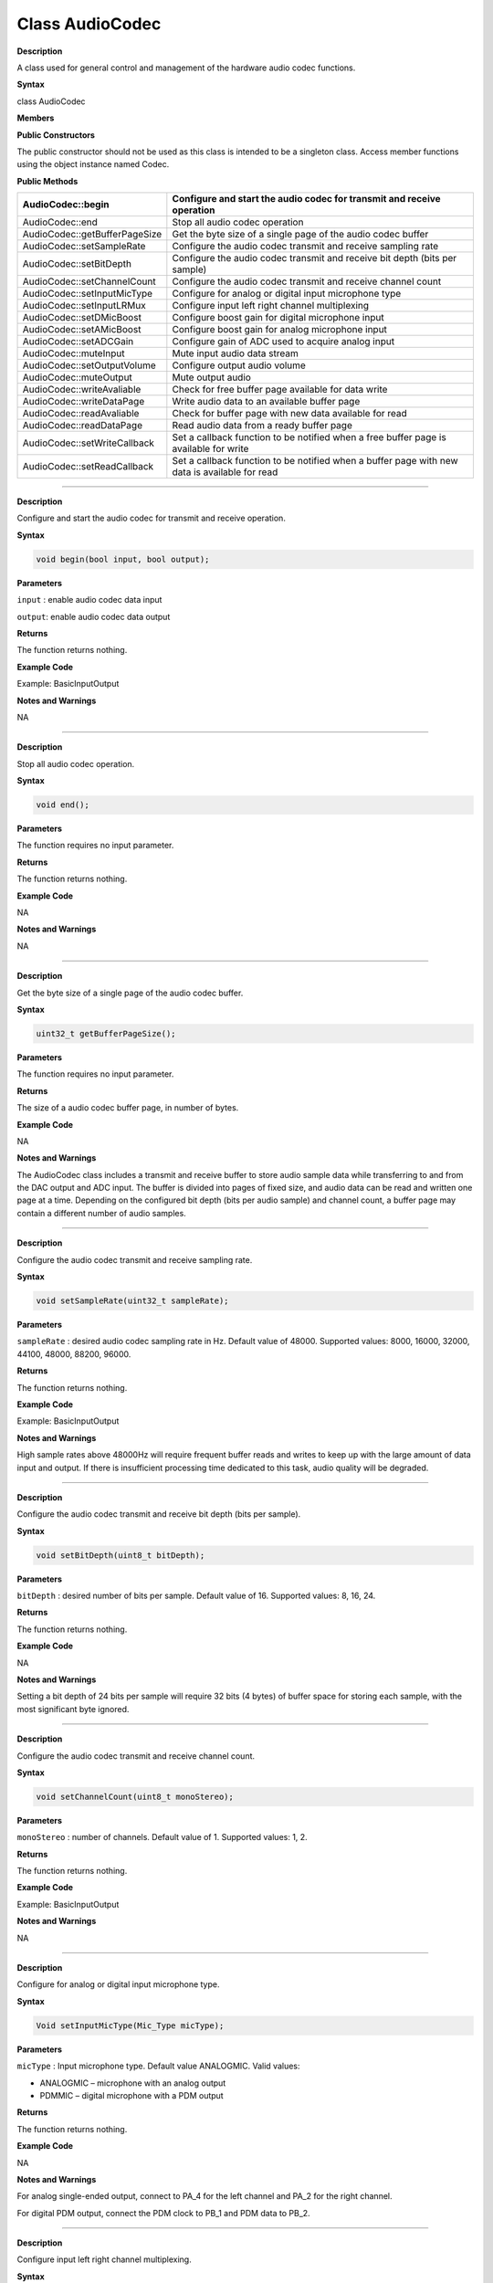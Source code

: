 #################
Class AudioCodec 
#################

.. class:: AudioCodec

**Description**


A class used for general control and management of the hardware audio
codec functions.

**Syntax**

class AudioCodec

**Members**

**Public Constructors**

The public constructor should not be used as this class is intended to
be a singleton class. Access member functions using the object instance
named Codec.

**Public Methods**

+-------------------------------+-------------------------------------+
| AudioCodec::begin             | Configure and start the audio codec |
|                               | for transmit and receive operation  |
+===============================+=====================================+
| AudioCodec::end               | Stop all audio codec operation      |
+-------------------------------+-------------------------------------+
| AudioCodec::getBufferPageSize | Get the byte size of a single page  |
|                               | of the audio codec buffer           |
+-------------------------------+-------------------------------------+
| AudioCodec::setSampleRate     | Configure the audio codec transmit  |
|                               | and receive sampling rate           |
+-------------------------------+-------------------------------------+
| AudioCodec::setBitDepth       | Configure the audio codec transmit  |
|                               | and receive bit depth (bits per     |
|                               | sample)                             |
+-------------------------------+-------------------------------------+
| AudioCodec::setChannelCount   | Configure the audio codec transmit  |
|                               | and receive channel count           |
+-------------------------------+-------------------------------------+
| AudioCodec::setInputMicType   | Configure for analog or digital     |
|                               | input microphone type               |
+-------------------------------+-------------------------------------+
| AudioCodec::setInputLRMux     | Configure input left right channel  |
|                               | multiplexing                        |
+-------------------------------+-------------------------------------+
| AudioCodec::setDMicBoost      | Configure boost gain for digital    |
|                               | microphone input                    |
+-------------------------------+-------------------------------------+
| AudioCodec::setAMicBoost      | Configure boost gain for analog     |
|                               | microphone input                    |
+-------------------------------+-------------------------------------+
| AudioCodec::setADCGain        | Configure gain of ADC used to       |
|                               | acquire analog input                |
+-------------------------------+-------------------------------------+
| AudioCodec::muteInput         | Mute input audio data stream        |
+-------------------------------+-------------------------------------+
| AudioCodec::setOutputVolume   | Configure output audio volume       |
+-------------------------------+-------------------------------------+
| AudioCodec::muteOutput        | Mute output audio                   |
+-------------------------------+-------------------------------------+
| AudioCodec::writeAvaliable    | Check for free buffer page          |
|                               | available for data write            |
+-------------------------------+-------------------------------------+
| AudioCodec::writeDataPage     | Write audio data to an available    |
|                               | buffer page                         |
+-------------------------------+-------------------------------------+
| AudioCodec::readAvaliable     | Check for buffer page with new data |
|                               | available for read                  |
+-------------------------------+-------------------------------------+
| AudioCodec::readDataPage      | Read audio data from a ready buffer |
|                               | page                                |
+-------------------------------+-------------------------------------+
| AudioCodec::setWriteCallback  | Set a callback function to be       |
|                               | notified when a free buffer page is |
|                               | available for write                 |
+-------------------------------+-------------------------------------+
| AudioCodec::setReadCallback   | Set a callback function to be       |
|                               | notified when a buffer page with    |
|                               | new data is available for read      |
+-------------------------------+-------------------------------------+

------------------------------------------------------------------------------

.. method:: AudioCodec::begin

**Description**

Configure and start the audio codec for transmit and receive operation.

**Syntax**

.. code:: cpp

    void begin(bool input, bool output);

**Parameters**

``input`` : enable audio codec data input

``output``: enable audio codec data output

**Returns**

The function returns nothing.

**Example Code**

Example: BasicInputOutput

**Notes and Warnings**

NA

------------------------------------------------------------------------------

.. method:: AudioCodec::end

**Description**

Stop all audio codec operation.

**Syntax**

.. code:: cpp

    void end();

**Parameters**

The function requires no input parameter.

**Returns**

The function returns nothing.

**Example Code**

NA

**Notes and Warnings**

NA

----------------------------------------------------------------------------

.. class:: AudioCodec::getBufferPageSize

**Description**

Get the byte size of a single page of the audio codec buffer.

**Syntax**

.. code:: cpp

    uint32_t getBufferPageSize();

**Parameters**

The function requires no input parameter.

**Returns**

The size of a audio codec buffer page, in number of bytes.

**Example Code**

NA

**Notes and Warnings**

The AudioCodec class includes a transmit and receive buffer to store
audio sample data while transferring to and from the DAC output and ADC
input. The buffer is divided into pages of fixed size, and audio data
can be read and written one page at a time. Depending on the configured
bit depth (bits per audio sample) and channel count, a buffer page may
contain a different number of audio samples.

---------------------------------------------------------------------------------

.. method:: AudioCodec::setSampleRate

**Description**

Configure the audio codec transmit and receive sampling rate.

**Syntax**

.. code:: cpp

    void setSampleRate(uint32_t sampleRate);

**Parameters**

``sampleRate`` : desired audio codec sampling rate in Hz. Default value of
48000. Supported values: 8000, 16000, 32000, 44100, 48000, 88200, 96000.

**Returns**

The function returns nothing.

**Example Code**

Example: BasicInputOutput

**Notes and Warnings**

High sample rates above 48000Hz will require frequent buffer reads and
writes to keep up with the large amount of data input and output. If
there is insufficient processing time dedicated to this task, audio
quality will be degraded.

-----------------------------------------------------------------------------------

.. method:: AudioCodec::setBitDepth

**Description**

Configure the audio codec transmit and receive bit depth (bits per
sample).

**Syntax**

.. code:: cpp

    void setBitDepth(uint8_t bitDepth);

**Parameters**

``bitDepth`` : desired number of bits per sample. Default value of 16.
Supported values: 8, 16, 24.

**Returns**

The function returns nothing.

**Example Code**

NA

**Notes and Warnings**

Setting a bit depth of 24 bits per sample will require 32 bits (4 bytes)
of buffer space for storing each sample, with the most significant byte
ignored.

-------------------------------------------------------------------------------------

.. method:: AudioCodec::setChannelCount

**Description**

Configure the audio codec transmit and receive channel count.

**Syntax**

.. code:: cpp

    void setChannelCount(uint8_t monoStereo);

**Parameters**

``monoStereo`` : number of channels. Default value of 1. Supported values: 1,
2.

**Returns**

The function returns nothing.

**Example Code**

Example: BasicInputOutput

**Notes and Warnings**

NA

----------------------------------------------------------------------------------------

.. method:: AudioCodec::setInputMicType


**Description**

Configure for analog or digital input microphone type.

**Syntax**

.. code:: cpp

    Void setInputMicType(Mic_Type micType);

**Parameters**

``micType`` : Input microphone type. Default value ANALOGMIC. Valid values:

-  ANALOGMIC – microphone with an analog output

-  PDMMIC – digital microphone with a PDM output

**Returns**

The function returns nothing.

**Example Code**

NA

**Notes and Warnings**

For analog single-ended output, connect to PA_4 for the left channel and
PA_2 for the right channel.

For digital PDM output, connect the PDM clock to PB_1 and PDM data to
PB_2.

-------------------------------------------------------------------------------------

.. method:: AudioCodec::setInputLRMux

**Description**

Configure input left right channel multiplexing.

**Syntax**

.. code:: cpp

    void setInputLRMux(uint32_t mux);

**Parameters**

``mux`` : desired left right audio channel multiplexing setting. Default
value RX_CH_LR. Valid values:

-  RX_CH_LR

-  RX_CH_RL

-  RX_CH_LL

-  RX_CH_RR

**Returns**

The function returns nothing.

**Example Code**

NA

**Notes and Warnings**

In mono channel mode, both RX_CH_LR and RX_CH_LL will result in the
audio codec sampling input data from the left channel microphone.
Similarly, both RX_CH_RL and RX_CH_RR will result in the audio codec
sampling input data from the right channel microphone.

In stereo channel mode, RX_CH_RL will switch the positions of input data
sampled from the microphones. RX_CH_RR and RX_CH_LL will result in
duplicated samples from the right and left microphones respectively.\ **
**

-----------------------------------------------------------------------------------

.. method:: AudioCodec::setDMicBoost

**Description**

Configure boost gain for digital microphone input.

**Syntax**

.. code:: cpp

    void setDMicBoost(uint32_t leftBoost, uint32_t rightBoost);

**Parameters**

``leftBoost`` : boost gain for left channel digital microphone input

``rightBoost``: boost gain for right channel digital microphone input

Valid boost gain values:

-  0 : 0dB

-  1 : 12dB

-  2 : 24dB

-  3 : 36dB

**Returns**

The function returns nothing.

**Example Code**

NA

**Notes and Warnings**

NA

----------------------------------------------------------------------------------

.. method:: AudioCodec::setAMicBoost

**Description**

Configure boost gain for analog microphone input.

**Syntax**

.. code:: cpp

    void setAMicBoost(uint32_t leftBoost, uint32_t rightBoost);

**Parameters**

``leftBoost`` : boost gain for left channel analog microphone input

``rightBoost`` : boost gain for right channel analog microphone input

Valid boost gain values:

-  0 : 0dB

-  1 : 20dB

-  2 : 30dB

-  3 : 40dB

**Returns**

The function returns nothing.

**Example Code**

NA

**Notes and Warnings**

Only use this function if additional gain is required after using
setADCGain function.

--------------------------------------------------------------------------------

.. method:: AudioCodec::setADCGain

**Description**

Configure gain of ADC used to acquire analog input.

**Syntax**

.. code:: cpp

    void setADCGain(uint32_t leftGain, uint32_t rightGain);

**Parameters**

``leftGain`` : Gain for left channel ADC

``rightGain`` : Gain for right channel ADC

Valid value range is from 0x00 to 0x7f. Gain increases by 0.375dB for
every increment in value:

-  0x00 : -17.625dB

-  0x01 : -17.25dB

-  0x2f : 0dB

-  0x30 : 0.375dB

-  0x7f : 30dB

**Returns**

The function returns nothing.

**Example Code**

NA

**Notes and Warnings**

NA

---------------------------------------------------------------------------

.. method:: AudioCodec::muteInput

**Description**

Mute input audio data stream.

**Syntax**

.. code:: cpp

    void muteInput(uint8_t leftMute, uint8_t rightMute);

**Parameters**

``leftMute`` : 1 to mute left channel input, 0 to unmute

``rightMute`` : 1 to mute right channel input, 0 to unmute

**Returns**

The function returns nothing.

**Example Code**

NA

**Notes and Warnings**

NA

-----------------------------------------------------------------------------

.. method:: AudioCodec::setOutputVolume

**Description**

Configure output audio volume.

**Syntax**

.. code:: cpp

    void setOutputVolume(uint8_t leftVol, uint8_t rightVol);

**Parameters**

``leftVol`` : left channel output volume

``rightVol`` : right channel output volume

Valid value ranges from 0 to 100, corresponding to a volume of -65.625dB
to 0dB.

**Returns**

The function returns nothing.

**Example Code**

Example: BasicInputOutput

**Notes and Warnings**

NA

-------------------------------------------------------------------------------

.. method:: AudioCodec::muteOutput

**Description**

Mute output audio.

**Syntax**

.. code:: cpp

    void muteOutput(uint8_t leftMute, uint8_t rightMute);

**Parameters**

``leftMute`` : 1 to mute left channel output, 0 to unmute

``rightMute`` : 1 to mute right channel output, 0 to unmute

**Returns**

The function returns nothing.

**Example Code**

NA

**Notes and Warnings**

NA

--------------------------------------------------------------------------------

.. method:: AudioCodec::writeAvaliable

**Description**

Check for free buffer page available for data write.

**Syntax**

.. code:: cpp

    bool writeAvaliable();

**Parameters**

The function requires no input parameter.

**Returns**

Returns true if there is a buffer page that is available for writing
data into. Returns false if all buffer pages are full.

**Example Code**

Example: BasicInputOutput

**Notes and Warnings**

NA

------------------------------------------------------------------------------

.. method:: AudioCodec::writeDataPage

**Description**

Write audio data to an available buffer page.

**Syntax**

uint32_t writeDataPage(int8_t\* src, uint32_t len);

uint32_t writeDataPage(int16_t\* src, uint32_t len);

**Parameters**

``src`` : pointer to array containing audio samples to write to audio codec.

``len`` : number of audio samples in array.

**Returns**

The function returns the number of audio samples written to the audio
codec.

**Example Code**

Example: BasicInputOutput

**Notes and Warnings**

NA

----------------------------------------------------------------------------------

.. method:: AudioCodec::readAvaliable

**Description**

Check for buffer page with new data available for read.

**Syntax**

.. code:: cpp

    bool readAvaliable();

**Parameters**

The function requires no input parameter.

**Returns**

Returns true if there is a buffer page with new data that is ready for
reading data from. Returns false if all buffer pages are empty.

**Example Code**

Example: BasicInputOutput

**Notes and Warnings**

NA

-----------------------------------------------------------------------------------

.. method:: AudioCodec::readDataPage

**Description**

Read audio data from a ready buffer page.

**Syntax**

uint32_t readDataPage(int8_t\* dst, uint32_t len);

uint32_t readDataPage(int16_t\* dst, uint32_t len);

**Parameters**

``dst`` : pointer to array to contain audio samples read from audio codec.

``len`` : number of audio samples to read.

**Returns**

The function returns the number of audio samples read from the audio
codec.

**Example Code**

Example: BasicInputOutput

**Notes and Warnings**

NA

-----------------------------------------------------------------------------------------------------

.. method:: AudioCodec::setWriteCallback

**Description**

Set a callback function to be notified when a free buffer page is
available for write.

**Syntax**

.. code:: cpp

    void setWriteCallback(void(*writeCB)(void));

**Parameters**

``writeCB``: function to be called when a buffer page becomes available for
data write. Takes no arguments and returns nothing

**Returns**

The function returns nothing.

**Example Code**

NA

**Notes and Warnings**

After starting the audio codec with AudioCodec::begin(), the callback
function will be called each time the audio codec finishes outputting
the data in a buffer page.

---------------------------------------------------------------------------------------------------

.. method:: AudioCodec::setReadCallback

**Description**

Set a callback function to be notified when a buffer page with new data
is available for read.

**Syntax**

.. code:: cpp

    void setReadCallback(void(*readCB)(void));

**Parameters**

readCB: function to be called when a buffer page with new data becomes
available for data read. Takes no arguments and returns nothing

**Returns**

The function returns nothing.

**Example Code**

NA

**Notes and Warnings**

After starting the audio codec with AudioCodec::begin(), the callback
function will be called each time the audio codec fills up a buffer page
with newly acquired audio samples.
